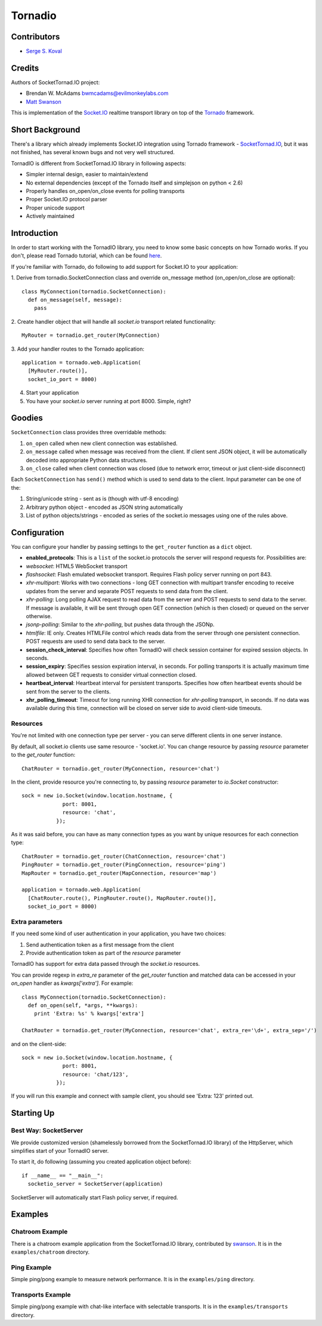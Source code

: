 ========
Tornadio
========

Contributors
------------

-  `Serge S. Koval <https://github.com/MrJoes/>`_

Credits
-------

Authors of SocketTornad.IO project:

-  Brendan W. McAdams bwmcadams@evilmonkeylabs.com
-  `Matt Swanson <http://github.com/swanson>`_

This is implementation of the `Socket.IO <http://socket.io>`_ realtime
transport library on top of the `Tornado <http://www.tornadoweb.org>`_ framework.

Short Background
----------------

There's a library which already implements Socket.IO integration using Tornado
framework - `SocketTornad.IO <http://github.com/SocketTornad.IO/>`_, but
it was not finished, has several known bugs and not very well structured.

TornadIO is different from SocketTornad.IO library in following aspects:

- Simpler internal design, easier to maintain/extend
- No external dependencies (except of the Tornado itself and simplejson on python < 2.6)
- Properly handles on_open/on_close events for polling transports
- Proper Socket.IO protocol parser
- Proper unicode support
- Actively maintained

Introduction
------------

In order to start working with the TornadIO library, you need to know some basic concepts
on how Tornado works. If you don't, please read Tornado tutorial, which can be found
`here <http://www.tornadoweb.org/documentation#tornado-walk-through>`_.

If you're familiar with Tornado, do following to add support for Socket.IO to your application:

1. Derive from tornadio.SocketConnection class and override on_message method (on_open/on_close are optional):
::

  class MyConnection(tornadio.SocketConnection):
    def on_message(self, message):
      pass

2. Create handler object that will handle all `socket.io` transport related functionality:
::

  MyRouter = tornadio.get_router(MyConnection)

3. Add your handler routes to the Tornado application:
::

  application = tornado.web.Application(
    [MyRouter.route()],
    socket_io_port = 8000)

4. Start your application
5. You have your `socket.io` server running at port 8000. Simple, right?

Goodies
-------

``SocketConnection`` class provides three overridable methods:

1. ``on_open`` called when new client connection was established.
2. ``on_message`` called when message was received from the client. If client sent JSON object,
   it will be automatically decoded into appropriate Python data structures.
3. ``on_close`` called when client connection was closed (due to network error, timeout or just client-side disconnect)


Each ``SocketConnection`` has ``send()`` method which is used to send data to the client. Input parameter
can be one of the:

1. String/unicode string - sent as is (though with utf-8 encoding)
2. Arbitrary python object - encoded as JSON string automatically
3. List of python objects/strings - encoded as series of the socket.io messages using one of the rules above.

Configuration
-------------

You can configure your handler by passing settings to the ``get_router`` function as a ``dict`` object.

-  **enabled_protocols**: This is a ``list`` of the socket.io protocols the server will respond requests for.
   Possibilities are:
-  *websocket*: HTML5 WebSocket transport
-  *flashsocket*: Flash emulated websocket transport. Requires Flash policy server running on port 843.
-  *xhr-multipart*: Works with two connections - long GET connection with multipart transfer encoding to receive
   updates from the server and separate POST requests to send data from the client.
-  *xhr-polling*: Long polling AJAX request to read data from the server and POST requests to send data to the server.
   If message is available, it will be sent through open GET connection (which is then closed) or queued on the
   server otherwise.
-  *jsonp-polling*: Similar to the *xhr-polling*, but pushes data through the JSONp.
-  *htmlfile*: IE only. Creates HTMLFile control which reads data from the server through one persistent connection.
   POST requests are used to send data back to the server.


-  **session_check_interval**: Specifies how often TornadIO will check session container for expired session objects.
   In seconds.
-  **session_expiry**: Specifies session expiration interval, in seconds. For polling transports it is actually
   maximum time allowed between GET requests to consider virtual connection closed.
-  **heartbeat_interval**: Heartbeat interval for persistent transports. Specifies how often heartbeat events should
   be sent from the server to the clients.
-  **xhr_polling_timeout**: Timeout for long running XHR connection for *xhr-polling* transport, in seconds. If no
   data was available during this time, connection will be closed on server side to avoid client-side timeouts.

Resources
^^^^^^^^^

You're not limited with one connection type per server - you can serve different clients in one server instance.

By default, all socket.io clients use same resource - 'socket.io'. You can change resource by passing `resource` parameter
to the `get_router` function:
::

  ChatRouter = tornadio.get_router(MyConnection, resource='chat')

In the client, provide resource you're connecting to, by passing `resource` parameter to `io.Socket` constructor:
::

  sock = new io.Socket(window.location.hostname, {
               port: 8001,
               resource: 'chat',
             });

As it was said before, you can have as many connection types as you want by unique resources for each connection type:
::

  ChatRouter = tornadio.get_router(ChatConnection, resource='chat')
  PingRouter = tornadio.get_router(PingConnection, resource='ping')
  MapRouter = tornadio.get_router(MapConnection, resource='map')

  application = tornado.web.Application(
    [ChatRouter.route(), PingRouter.route(), MapRouter.route()],
    socket_io_port = 8000)

Extra parameters
^^^^^^^^^^^^^^^^

If you need some kind of user authentication in your application, you have two choices:

1. Send authentication token as a first message from the client
2. Provide authentication token as part of the `resource` parameter

TornadIO has support for extra data passed through the `socket.io` resources.

You can provide regexp in `extra_re` parameter of the `get_router` function and matched data can be accessed
in your `on_open` handler as `kwargs['extra']`. For example:
::

  class MyConnection(tornadio.SocketConnection):
    def on_open(self, *args, **kwargs):
      print 'Extra: %s' % kwargs['extra']

  ChatRouter = tornadio.get_router(MyConnection, resource='chat', extra_re='\d+', extra_sep='/')

and on the client-side:
::

  sock = new io.Socket(window.location.hostname, {
               port: 8001,
               resource: 'chat/123',
             });

If you will run this example and connect with sample client, you should see 'Extra: 123' printed out.

Starting Up
-----------

Best Way: SocketServer
^^^^^^^^^^^^^^^^^^^^^^

We provide customized version (shamelessly borrowed from the SocketTornad.IO library) of the HttpServer, which
simplifies start of your TornadIO server.

To start it, do following (assuming you created application object before)::

  if __name__ == "__main__":
    socketio_server = SocketServer(application)

SocketServer will automatically start Flash policy server, if required.

Examples
--------

Chatroom Example
^^^^^^^^^^^^^^^^

There is a chatroom example application from the SocketTornad.IO library, contributed by
`swanson <http://github.com/swanson>`_. It is in the ``examples/chatroom`` directory.

Ping Example
^^^^^^^^^^^^

Simple ping/pong example to measure network performance. It is in the ``examples/ping`` directory.

Transports Example
^^^^^^^^^^^^^^^^^^

Simple ping/pong example with chat-like interface with selectable transports. It is in the
``examples/transports`` directory.
